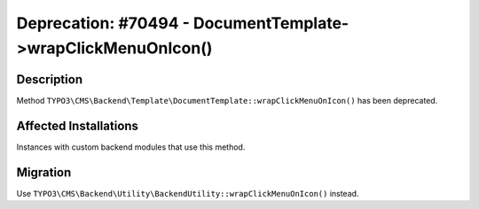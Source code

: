 =============================================================
Deprecation: #70494 - DocumentTemplate->wrapClickMenuOnIcon()
=============================================================

Description
===========

Method ``TYPO3\CMS\Backend\Template\DocumentTemplate::wrapClickMenuOnIcon()`` has been deprecated.


Affected Installations
======================

Instances with custom backend modules that use this method.


Migration
=========

Use ``TYPO3\CMS\Backend\Utility\BackendUtility::wrapClickMenuOnIcon()`` instead.
